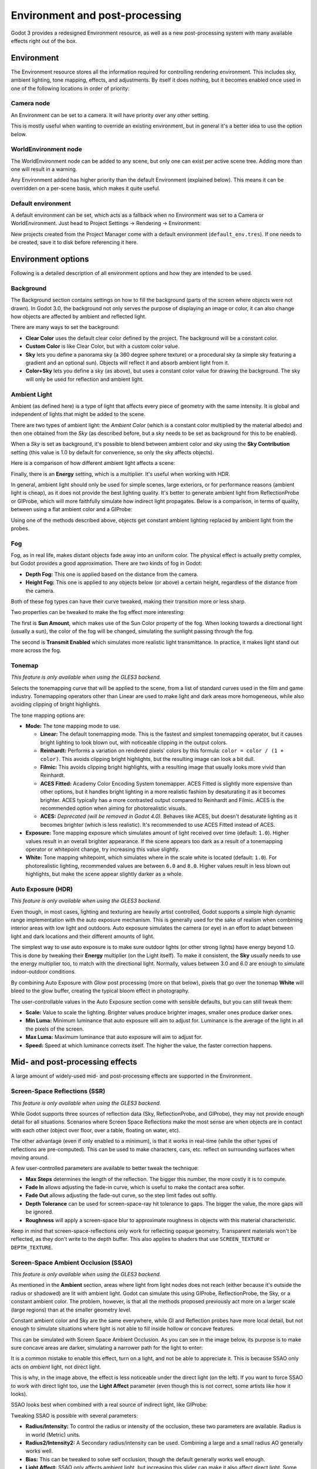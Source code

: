 .. _doc_environment_and_post_processing:

Environment and post-processing
===============================

Godot 3 provides a redesigned Environment resource, as well as a new
post-processing system with many available effects right out of the box.

Environment
-----------

The Environment resource stores all the information required for controlling
rendering environment. This includes sky, ambient lighting, tone mapping,
effects, and adjustments. By itself it does nothing, but it becomes enabled once
used in one of the following locations in order of priority:

Camera node
^^^^^^^^^^^

An Environment can be set to a camera. It will have priority over any other setting.

.. image:: img/environment_camera.png

This is mostly useful when wanting to override an existing environment,
but in general it's a better idea to use the option below.

WorldEnvironment node
^^^^^^^^^^^^^^^^^^^^^

The WorldEnvironment node can be added to any scene, but only one can exist per
active scene tree. Adding more than one will result in a warning.

.. image:: img/environment_world.png

Any Environment added has higher priority than the default Environment
(explained below). This means it can be overridden on a per-scene basis,
which makes it quite useful.

Default environment
^^^^^^^^^^^^^^^^^^^

A default environment can be set, which acts as a fallback when no Environment
was set to a Camera or WorldEnvironment.
Just head to Project Settings -> Rendering -> Environment:

.. image:: img/environment_default.png

New projects created from the Project Manager come with a default environment
(``default_env.tres``). If one needs to be created, save it to disk before
referencing it here.

Environment options
-------------------

Following is a detailed description of all environment options and how they
are intended to be used.

Background
^^^^^^^^^^

The Background section contains settings on how to fill the background (parts of
the screen where objects were not drawn). In Godot 3.0, the background not only
serves the purpose of displaying an image or color, it can also change how objects
are affected by ambient and reflected light.

.. image:: img/environment_background1.png

There are many ways to set the background:

- **Clear Color** uses the default clear color defined by the project. The background will be a constant color.
- **Custom Color** is like Clear Color, but with a custom color value.
- **Sky** lets you define a panorama sky (a 360 degree sphere texture) or a procedural sky (a simple sky featuring a gradient and an optional sun). Objects will reflect it and absorb ambient light from it.
- **Color+Sky** lets you define a sky (as above), but uses a constant color value for drawing the background. The sky will only be used for reflection and ambient light.

Ambient Light
^^^^^^^^^^^^^

Ambient (as defined here) is a type of light that affects every piece of geometry
with the same intensity. It is global and independent of lights that might be
added to the scene.

There are two types of ambient light: the *Ambient Color* (which is a constant
color multiplied by the material albedo) and then one obtained from the *Sky*
(as described before, but a sky needs to be set as background for this to be
enabled).

.. image:: img/environment_ambient.png

When a *Sky* is set as background, it's possible to blend between ambient color
and sky using the **Sky Contribution** setting (this value is 1.0 by default for
convenience, so only the sky affects objects).

Here is a comparison of how different ambient light affects a scene:

.. image:: img/environment_ambient2.png

Finally, there is an **Energy** setting, which is a multiplier. It's useful when
working with HDR.

In general, ambient light should only be used for simple scenes, large exteriors,
or for performance reasons (ambient light is cheap), as it does not provide the
best lighting quality. It's better to generate
ambient light from ReflectionProbe or GIProbe, which will more faithfully simulate
how indirect light propagates. Below is a comparison, in terms of quality, between using a
flat ambient color and a GIProbe:

.. image:: img/environment_ambient_comparison.png

Using one of the methods described above, objects get constant ambient lighting
replaced by ambient light from the probes.

Fog
^^^

Fog, as in real life, makes distant objects fade away into an uniform color. The
physical effect is actually pretty complex, but Godot provides a good approximation.
There are two kinds of fog in Godot:

- **Depth Fog:** This one is applied based on the distance from the camera.
- **Height Fog:** This one is applied to any objects below (or above) a certain height, regardless of the distance from the camera.

.. image:: img/environment_fog_depth_height.png

Both of these fog types can have their curve tweaked, making their transition more or less sharp.

Two properties can be tweaked to make the fog effect more interesting:

The first is **Sun Amount**, which makes use of the Sun Color property of the fog.
When looking towards a directional light (usually a sun), the color of the fog
will be changed, simulating the sunlight passing through the fog.

The second is **Transmit Enabled** which simulates more realistic light transmittance.
In practice, it makes light stand out more across the fog.

.. image:: img/environment_fog_transmission.png

Tonemap
^^^^^^^

*This feature is only available when using the GLES3 backend.*

Selects the tonemapping curve that will be applied to the scene, from a
list of standard curves used in the film and game industry. Tonemapping operators
other than Linear are used to make light and dark areas more homogeneous,
while also avoiding clipping of bright highlights.

The tone mapping options are:

- **Mode:** The tone mapping mode to use.

  - **Linear:** The default tonemapping mode. This is the fastest and simplest
    tonemapping operator, but it causes bright lighting to look blown out, with
    noticeable clipping in the output colors.
  - **Reinhardt:** Performs a variation on rendered pixels' colors by this
    formula: ``color = color / (1 + color)``. This avoids clipping bright
    highlights, but the resulting image can look a bit dull.
  - **Filmic:** This avoids clipping bright highlights, with a resulting image
    that usually looks more vivid than Reinhardt.
  - **ACES Fitted:** Academy Color Encoding System tonemapper.
    ACES Fitted is slightly more expensive than other options, but it handles
    bright lighting in a more realistic fashion by desaturating it as it becomes brighter.
    ACES typically has a more contrasted output compared to Reinhardt and Filmic.
    ACES is the recommended option when aiming for photorealistic visuals.
  - **ACES:** *Deprecated (will be removed in Godot 4.0).* Behaves like ACES,
    but doesn't desaturate lighting as it becomes brighter (which is less realistic).
    It's recommended to use ACES Fitted instead of ACES.

- **Exposure:** Tone mapping exposure which simulates amount of light received
  over time (default: ``1.0``). Higher values result in an overall brighter appearance.
  If the scene appears too dark as a result of a tonemapping operator or whitepoint
  change, try increasing this value slightly.

- **White:** Tone mapping whitepoint, which simulates where in the scale white is
  located (default: ``1.0``). For photorealistic lighting, recommended values are
  between ``6.0`` and ``8.0``. Higher values result in less blown out highlights,
  but make the scene appear slightly darker as a whole.

Auto Exposure (HDR)
^^^^^^^^^^^^^^^^^^^

*This feature is only available when using the GLES3 backend.*

Even though, in most cases, lighting and texturing are heavily artist controlled,
Godot supports a simple high dynamic range implementation with the auto exposure
mechanism. This is generally used for the sake of realism when combining
interior areas with low light and outdoors. Auto exposure simulates the camera
(or eye) in an effort to adapt between light and dark locations and their
different amounts of light.

.. image:: img/environment_hdr_autoexp.gif

The simplest way to use auto exposure is to make sure outdoor lights (or other
strong lights) have energy beyond 1.0. This is done by tweaking their **Energy**
multiplier (on the Light itself). To make it consistent, the **Sky** usually
needs to use the energy multiplier too, to match with the directional light.
Normally, values between 3.0 and 6.0 are enough to simulate indoor-outdoor conditions.

By combining Auto Exposure with *Glow* post processing (more on that below),
pixels that go over the tonemap **White** will bleed to the glow buffer,
creating the typical bloom effect in photography.

.. image:: img/environment_hdr_bloom.png

The user-controllable values in the Auto Exposure section come with sensible
defaults, but you can still tweak them:

.. image:: img/environment_hdr.png

- **Scale:** Value to scale the lighting. Brighter values produce brighter images, smaller ones produce darker ones.
- **Min Luma:** Minimum luminance that auto exposure will aim to adjust for. Luminance is the average of the light in all the pixels of the screen.
- **Max Luma:** Maximum luminance that auto exposure will aim to adjust for.
- **Speed:** Speed at which luminance corrects itself. The higher the value, the faster correction happens.

Mid- and post-processing effects
--------------------------------

A large amount of widely-used mid- and post-processing effects are supported
in the Environment.

Screen-Space Reflections (SSR)
^^^^^^^^^^^^^^^^^^^^^^^^^^^^^^

*This feature is only available when using the GLES3 backend.*

While Godot supports three sources of reflection data (Sky, ReflectionProbe, and
GIProbe), they may not provide enough detail for all situations. Scenarios
where Screen Space Reflections make the most sense are when objects are in
contact with each other (object over floor, over a table, floating on water, etc).

.. image:: img/environment_ssr.png

The other advantage (even if only enabled to a minimum), is that it works in real-time
(while the other types of reflections are pre-computed). This can be used to
make characters, cars, etc. reflect on surrounding surfaces when moving around.

A few user-controlled parameters are available to better tweak the technique:

- **Max Steps** determines the length of the reflection. The bigger this number, the more costly it is to compute.
- **Fade In** allows adjusting the fade-in curve, which is useful to make the contact area softer.
- **Fade Out** allows adjusting the fade-out curve, so the step limit fades out softly.
- **Depth Tolerance** can be used for screen-space-ray hit tolerance to gaps. The bigger the value, the more gaps will be ignored.
- **Roughness** will apply a screen-space blur to approximate roughness in objects with this material characteristic.

Keep in mind that screen-space-reflections only work for reflecting opaque
geometry. Transparent materials won't be reflected, as they don't write to the depth buffer.
This also applies to shaders that use ``SCREEN_TEXTURE`` or ``DEPTH_TEXTURE``.

Screen-Space Ambient Occlusion (SSAO)
^^^^^^^^^^^^^^^^^^^^^^^^^^^^^^^^^^^^^

*This feature is only available when using the GLES3 backend.*

As mentioned in the **Ambient** section, areas where light from light nodes
does not reach (either because it's outside the radius or shadowed) are lit
with ambient light. Godot can simulate this using GIProbe, ReflectionProbe,
the Sky, or a constant ambient color. The problem, however, is that all the
methods proposed previously act more on a larger scale (large regions) than at the
smaller geometry level.

Constant ambient color and Sky are the same everywhere, while GI and
Reflection probes have more local detail, but not enough to simulate situations
where light is not able to fill inside hollow or concave features.

This can be simulated with Screen Space Ambient Occlusion. As you can see in the
image below, its purpose is to make sure concave areas are darker, simulating
a narrower path for the light to enter:

.. image:: img/environment_ssao.png

It is a common mistake to enable this effect, turn on a light, and not be able to
appreciate it. This is because SSAO only acts on *ambient* light, not direct light.

This is why, in the image above, the effect is less noticeable under the direct
light (on the left). If you want to force SSAO to work with direct light too, use
the **Light Affect** parameter (even though this is not correct, some artists like how it looks).

SSAO looks best when combined with a real source of indirect light, like GIProbe:

.. image:: img/environment_ssao2.png

Tweaking SSAO is possible with several parameters:

.. image:: img/environment_ssao_parameters.png

- **Radius/Intensity:** To control the radius or intensity of the occlusion, these two parameters are available. Radius is in world (Metric) units.
- **Radius2/Intensity2:** A Secondary radius/intensity can be used. Combining a large and a small radius AO generally works well.
- **Bias:** This can be tweaked to solve self occlusion, though the default generally works well enough.
- **Light Affect:** SSAO only affects ambient light, but increasing this slider can make it also affect direct light. Some artists prefer this effect.
- **Ao Channel Affect:** If a value of zero is used, only the material's AO texture will be used for ambient occlusion; SSAO will not be applied. Values greater than 0 multiply the AO texture by the SSAO effect to varying degrees. This does not affect materials without an AO texture.
- **Quality:** Depending on quality, SSAO will take more samples over a sphere for every pixel. High quality only works well on modern GPUs.
- **Blur:** Type of blur kernel used. The 1x1 kernel is a simple blur that preserves local detail better, but is not as efficient (generally works better with the high quality setting above), while 3x3 will soften the image better (with a bit of dithering-like effect), but does not preserve local detail as well.
- **Edge Sharpness**: This can be used to preserve the sharpness of edges (avoids areas without AO on creases).

Depth of Field / Far Blur
^^^^^^^^^^^^^^^^^^^^^^^^^

This effect simulates focal distance on high end cameras. It blurs objects behind
a given range. It has an initial **Distance** with a **Transition** region
(in world units):

.. image:: img/environment_dof_far.png

The **Amount** parameter controls the amount of blur. For larger blurs, tweaking
the **Quality** may be needed in order to avoid artifacts.

Depth of Field / Near Blur
^^^^^^^^^^^^^^^^^^^^^^^^^^

This effect simulates focal distance on high end cameras. It blurs objects close
to the camera (acts in the opposite direction as far blur).
It has an initial **Distance** with a **Transition** region (in world units):

.. image:: img/environment_dof_near.png

The **Amount** parameter controls the amount of blur. For larger blurs, tweaking
the **Quality** may be needed in order to avoid artifacts.

It is common to use both blurs together to focus the viewer's attention on a
given object:

.. image:: img/environment_mixed_blur.png

Glow
^^^^

In photography and film, when light amount exceeds the maximum supported by the
media (be it analog or digital), it generally bleeds outwards to darker regions
of the image. This is simulated in Godot with the **Glow** effect.

.. image:: img/environment_glow1.png

By default, even if the effect is enabled, it will be weak or invisible. One of
two conditions need to happen for it to actually show:

- 1) The light in a pixel surpasses the **HDR Threshold** (where 0 is all light surpasses it, and 1.0 is light over the tonemapper **White** value). Normally, this value is expected to be at 1.0, but it can be lowered to allow more light to bleed. There is also an extra parameter, **HDR Scale**, that allows scaling (making brighter or darker) the light surpassing the threshold.

.. image:: img/environment_glow_threshold.png

- 2) The Bloom effect has a value set greater than 0. As it increases, it sends the whole screen to the glow processor at higher amounts.

.. image:: img/environment_glow_bloom.png

Both will cause the light to start bleeding out of the brighter areas.

Once glow is visible, it can be controlled with a few extra parameters:

- **Intensity** is an overall scale for the effect, it can be made stronger or weaker (0.0 removes it).
- **Strength** is how strong the gaussian filter kernel is processed. Greater values make the filter saturate and expand outwards. In general, changing this is not needed, as the size can be more efficiently adjusted with the **Levels**.

The **Blend Mode** of the effect can also be changed:

- **Additive** is the strongest one, as it only adds the glow effect over the image with no blending involved. In general, it's too strong to be used, but can look good with low intensity Bloom (produces a dream-like effect).
- **Screen** ensures glow never brightens more than itself and it works great as an all around.
- **Softlight** is the default and weakest one, producing only a subtle color disturbance around the objects. This mode works best on dark scenes.
- **Replace** can be used to blur the whole screen or debug the effect. It only shows the glow effect without the image below.

To change the glow effect size and shape, Godot provides **Levels**. Smaller
levels are strong glows that appear around objects, while large levels are hazy
glows covering the whole screen:

.. image:: img/environment_glow_layers.png

The real strength of this system, though, is to combine levels to create more
interesting glow patterns:

.. image:: img/environment_glow_layers2.png

Finally, as the highest layers are created by stretching small blurred images,
it is possible that some blockiness may be visible. Enabling **Bicubic Upscaling**
gets rids of it, at a minimal performance cost.
*Note that this is effective only when using the GLES3 backend.*

.. image:: img/environment_glow_bicubic.png

Adjustments
^^^^^^^^^^^

At the end of processing, Godot offers the possibility to do some standard
image adjustments.

.. image:: img/environment_adjustments.png

The first one is being able to change the typical Brightness, Contrast,
and Saturation:

.. image:: img/environment_adjustments_bcs.png

The second is by supplying a color correction gradient. A regular black to
white gradient like the following one will produce no effect:

.. image:: img/environment_adjusments_default_gradient.png

But creating custom ones will allow to map each channel to a different color:

.. image:: img/environment_adjusments_custom_gradient.png
